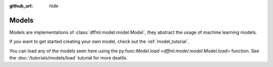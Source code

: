 :github_url: hide

.. _plugin_models:

Models
======

Models are implementations of :class:`dffml.model.model.Model`, they
abstract the usage of machine learning models.

If you want to get started creating your own model, check out the
:ref:`model_tutorial`.

You can load any of the models seen here using the 
py:func:`Model.load <dffml.model.model.Model.load>` function.
See the :doc:`/tutorials/models/load` tutorial for more deatils.
